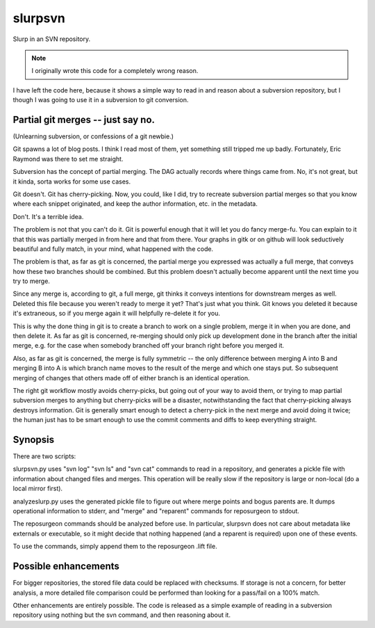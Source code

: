 =======================
slurpsvn
=======================

Slurp in an SVN repository.

.. NOTE:: I originally wrote this code for a completely wrong reason.

I have left the code here, because it shows a simple way
to read in and reason about a subversion repository, but I
though I was going to use it in a subversion to git conversion.


Partial git merges -- just say no.
======================================

(Unlearning subversion, or confessions of a git newbie.)

Git spawns a lot of blog posts.  I think I read most of them, yet
something still tripped me up badly.  Fortunately, Eric Raymond
was there to set me straight.

Subversion has the concept of partial merging.  The DAG actually
records where things came from.  No, it's not great, but it kinda,
sorta works for some use cases.

Git doesn't.  Git has cherry-picking.  Now, you could, like I did,
try to recreate subversion partial merges so that you know where
each snippet originated, and keep the author information, etc. in
the metadata.

Don't.  It's a terrible idea.

The problem is not that you can't do it.  Git is powerful enough that
it will let you do fancy merge-fu.  You can explain to it that this
was partially merged in from here and that from there.  Your graphs
in gitk or on github will look seductively beautiful and fully match,
in your mind, what happened with the code.

The problem is that, as far as git is concerned, the partial merge you
expressed was actually a full merge, that conveys how these two branches
should be combined.  But this problem doesn't actually become apparent
until the next time you try to merge.

Since any merge is, according to git, a full merge, git thinks it conveys
intentions for downstream merges as well.  Deleted this file because you
weren't ready to merge it yet?  That's just what you think.  Git knows you
deleted it because it's extraneous, so if you merge again it will helpfully
re-delete it for you.

This is why the done thing in git is to create a branch to work on a single
problem, merge it in when you are done, and then delete it.  As far as git
is concerned, re-merging should only pick up development done in the branch
after the initial merge, e.g. for the case when somebody branched off your
branch right before you merged it.

Also, as far as git is concerned, the merge is fully symmetric -- the only
difference between merging A into B and merging B into A is which branch
name moves to the result of the merge and which one stays put.  So subsequent
merging of changes that others made off of either branch is an identical
operation.

The right git workflow mostly avoids cherry-picks, but going out of your
way to avoid them, or trying to map partial subversion merges to anything
but cherry-picks will be a disaster, notwithstanding the fact that
cherry-picking always destroys information.  Git is generally smart
enough to detect a cherry-pick in the next merge and avoid doing it
twice; the human just has to be smart enough to use the commit comments
and diffs to keep everything straight.﻿


Synopsis
=================

There are two scripts:

slurpsvn.py uses "svn log" "svn ls" and "svn cat" commands
to read in a repository, and generates a pickle file with
information about changed files and merges.  This operation will
be really slow if the repository is large or non-local
(do a local mirror first).

analyzeslurp.py uses the generated pickle file to figure
out where merge points and bogus parents are.  It dumps
operational information to stderr, and "merge" and "reparent"
commands for reposurgeon to stdout.

The reposurgeon commands should be analyzed before use.
In particular, slurpsvn does not care about metadata like
externals or executable, so it might decide that nothing
happened (and a reparent is required) upon one of these
events.

To use the commands, simply append them to the reposurgeon
.lift file.

Possible enhancements
=========================

For bigger repositories, the stored file data could
be replaced with checksums.  If storage is not a concern,
for better analysis, a more detailed file comparison could
be performed than looking for a pass/fail on a 100% match.

Other enhancements are entirely possible.  The code
is released as a simple example of reading in a
subversion repository using nothing but the svn command,
and then reasoning about it.
